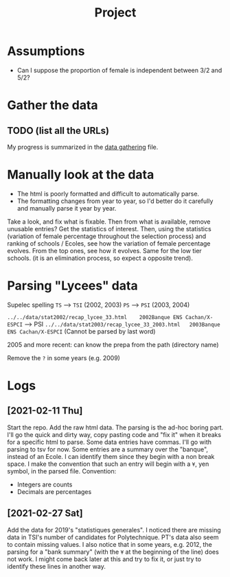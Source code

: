 #+TITLE: Project

* Assumptions
- Can I suppose the proportion of female is independent between 3/2 and 5/2?

* Gather the data
** TODO (list all the URLs)
My progress is summarized in the [[./data_gathering.org][data gathering]] file.

* Manually look at the data
- The html is poorly formatted and difficult to automatically parse.
- The formatting changes from year to year, so I'd better do it carefully and manually parse it year by year.

Take a look, and fix what is fixable.
Then from what is available, remove unusable entries?
Get the statistics of interest.
Then, using the statistics (variation of female percentage throughout the selection process) and ranking of schools / Ecoles, see how the variation of female percentage evolves.
From the top ones, see how it evolves. Same for the low tier schools. (it is an elimination process, so expect a opposite trend).

* Parsing "Lycees" data
Supelec spelling
=TS= --> =TSI= (2002, 2003)
=PS= --> =PSI= (2003, 2004)

=../../data/stat2002/recap_lycee_33.html	2002Banque ENS Cachan/X-ESPCI= --> PSI
=../../data/stat2003/recap_lycee_33_2003.html	2003Banque ENS Cachan/X-ESPCI=
(Cannot be parsed by last word)

2005 and more recent: can know the prepa from the path (directory name)

Remove the =?= in some years (e.g. 2009)

* Logs
** [2021-02-11 Thu]
Start the repo.
Add the raw html data.
The parsing is the ad-hoc boring part. I'll go the quick and dirty way, copy pasting code and "fix it" when it breaks for a specific html to parse.
Some data entries have commas. I'll go with parsing to tsv for now.
Some entries are a summary over the "banque", instead of an Ecole. I can identify them since they begin with a non break space. I make the convention that such an entry will begin with a =¥=, yen symbol, in the parsed file.
Convention:
- Integers are counts
- Decimals are percentages
** [2021-02-27 Sat]
Add the data for 2019's "statistiques generales".
I noticed there are missing data in TSI's number of candidates for Polytechnique.
PT's data also seem to contain missing values.
I also notice that in some years, e.g. 2012, the parsing for a "bank summary" (with the =¥= at the beginning of the line) does not work. I might come back later at this and try to fix it, or just try to identify these lines in another way.
